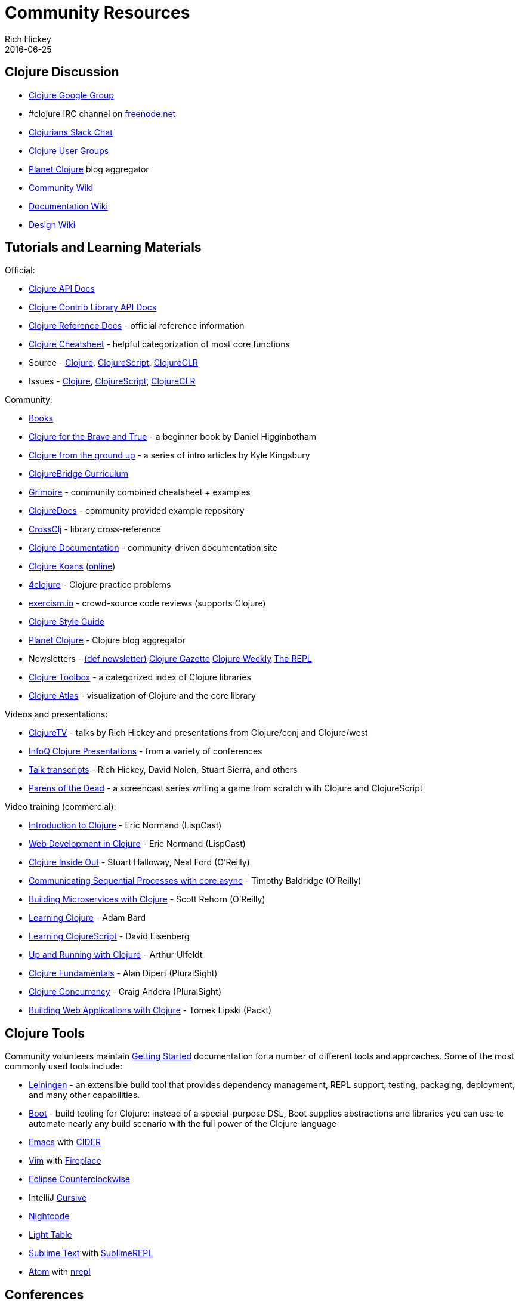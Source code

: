 = Community Resources
Rich Hickey
2016-06-25
:type: community
:toc: macro
:icons: font

ifdef::env-github,env-browser[:outfilesuffix: .adoc]

== Clojure Discussion

* http://groups.google.com/group/clojure[Clojure Google Group]
* #clojure IRC channel on https://freenode.net[freenode.net]
* http://clojurians.net[Clojurians Slack Chat]
* http://dev.clojure.org/display/community/Clojure+User+Groups[Clojure User Groups]
* http://planet.clojure.in/[Planet Clojure] blog aggregator
* http://dev.clojure.org/display/community/Home[Community Wiki]
* http://dev.clojure.org/display/doc/Home[Documentation Wiki]
* http://dev.clojure.org/display/design/Home[Design Wiki]

== Tutorials and Learning Materials

Official:

* http://clojure.github.io/clojure/[Clojure API Docs]
* http://clojure.github.io/[Clojure Contrib Library API Docs]
* <<xref/../../reference/documentation#,Clojure Reference Docs>> - official reference information
* <<xref/../../api/cheatsheet#,Clojure Cheatsheet>> - helpful categorization of most core functions
* Source - https://github.com/clojure/clojure[Clojure], https://github.com/clojure/clojurescript[ClojureScript], https://github.com/clojure/clojure-clr[ClojureCLR]
* Issues - http://dev.clojure.org/jira/browse/CLJ[Clojure], http://dev.clojure.org/jira/browse/CLJS[ClojureScript], http://dev.clojure.org/jira/browse/CLJCLR[ClojureCLR]

Community:

* <<xref/../../community/books#,Books>>
* http://www.braveclojure.com/[Clojure for the Brave and True] - a beginner book by Daniel Higginbotham
* http://aphyr.com/posts/301-clojure-from-the-ground-up-welcome[Clojure from the ground up] - a series of intro articles by Kyle Kingsbury
* https://github.com/ClojureBridge/curriculum[ClojureBridge Curriculum]
* http://grimoire.arrdem.com/[Grimoire] - community combined cheatsheet + examples
* http://clojuredocs.org[ClojureDocs] - community provided example repository
* http://crossclj.info/[CrossClj] - library cross-reference
* http://clojure-doc.org/[Clojure Documentation] - community-driven documentation site
* http://clojurekoans.com/[Clojure Koans] (http://clojurescriptkoans.com/[online])
* http://www.4clojure.com/[4clojure] - Clojure practice problems
* http://exercism.io/[exercism.io] - crowd-source code reviews (supports Clojure)
* https://github.com/bbatsov/clojure-style-guide[Clojure Style Guide]
* http://planet.clojure.in/[Planet Clojure] - Clojure blog aggregator
* Newsletters - http://defnewsletter.com/[(def newsletter)] http://www.clojuregazette.com/[Clojure Gazette] http://reborg.tumblr.com/[Clojure Weekly] http://therepl.net[The REPL]
* http://www.clojure-toolbox.com/[Clojure Toolbox] - a categorized index of Clojure libraries
* http://www.clojureatlas.com/[Clojure Atlas] - visualization of Clojure and the core library

Videos and presentations:

* https://www.youtube.com/user/ClojureTV/videos[ClojureTV] - talks by Rich Hickey and presentations from Clojure/conj and Clojure/west
* http://www.infoq.com/Clojure/presentations/[InfoQ Clojure Presentations] - from a variety of conferences
* https://github.com/matthiasn/talk-transcripts[Talk transcripts] - Rich Hickey, David Nolen, Stuart Sierra, and others
* http://www.parens-of-the-dead.com/[Parens of the Dead] - a screencast series writing a game from scratch with Clojure and ClojureScript

Video training (commercial):

* http://www.purelyfunctional.tv/intro-to-clojure[Introduction to Clojure] - Eric Normand (LispCast)
* http://www.purelyfunctional.tv/web-dev-in-clojure[Web Development in Clojure] - Eric Normand (LispCast)
* http://shop.oreilly.com/product/0636920030409.do[Clojure Inside Out] - Stuart Halloway, Neal Ford (O'Reilly)
* http://shop.oreilly.com/product/0636920041474.do[Communicating Sequential Processes with core.async] - Timothy Baldridge (O'Reilly)
* http://www.infiniteskills.com/training/building-microservices-with-clojure.html[Building Microservices with Clojure] - Scott Rehorn (O'Reilly)
* http://www.infiniteskills.com/training/learning-clojure.html[Learning Clojure] - Adam Bard
* http://www.infiniteskills.com/training/learning-clojurescript.html[Learning ClojureScript] - David Eisenberg
* http://www.lynda.com/Clojure-tutorials/Up-Running-Clojure/413127-2.html[Up and Running with Clojure] - Arthur Ulfeldt
* https://www.pluralsight.com/courses/clojure-fundamentals-part-one[Clojure Fundamentals] - Alan Dipert (PluralSight)
* https://www.pluralsight.com/courses/clojure-concurrency-tutorial[Clojure Concurrency] - Craig Andera (PluralSight)
* https://www.packtpub.com/web-development/building-web-applications-clojure-video[Building Web Applications with Clojure] - Tomek Lipski (Packt)

== Clojure Tools

Community volunteers maintain http://dev.clojure.org/display/doc/getting+started[Getting Started] documentation for a number of different tools and approaches. Some of the most commonly used tools include:

* http://leiningen.org/[Leiningen] - an extensible build tool that provides dependency management, REPL support, testing, packaging, deployment, and many other capabilities.
* http://boot-clj.com/[Boot] - build tooling for Clojure: instead of a special-purpose DSL, Boot supplies abstractions and libraries you can use to automate nearly any build scenario with the full power of the Clojure language
* http://www.gnu.org/software/emacs/[Emacs] with https://github.com/clojure-emacs/cider[CIDER]
* http://www.vim.org/[Vim] with https://github.com/tpope/vim-fireplace[Fireplace]
* https://code.google.com/p/counterclockwise/[Eclipse Counterclockwise]
* IntelliJ https://cursiveclojure.com/[Cursive]
* https://sekao.net/nightcode/[Nightcode]
* http://www.lighttable.com/[Light Table]
* http://www.sublimetext.com/[Sublime Text] with https://github.com/wuub/SublimeREPL[SublimeREPL]
* https://atom.io[Atom] with https://atom.io/packages/nrepl[nrepl]

== Conferences

* http://clojure-conj.org/[Clojure/conj] (usually in November)
* http://www.clojurewest.org/[Clojure/west] (usually in March)
* http://euroclojure.com[EuroClojure] (usually mid-year)
* http://www.clojurebridge.org/[ClojureBridge] - beginner workshops for women
* http://lanyrd.com/search/?context=future&q=clojure&type=conference[Clojure events]
